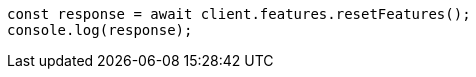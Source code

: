 // This file is autogenerated, DO NOT EDIT
// Use `node scripts/generate-docs-examples.js` to generate the docs examples

[source, js]
----
const response = await client.features.resetFeatures();
console.log(response);
----
